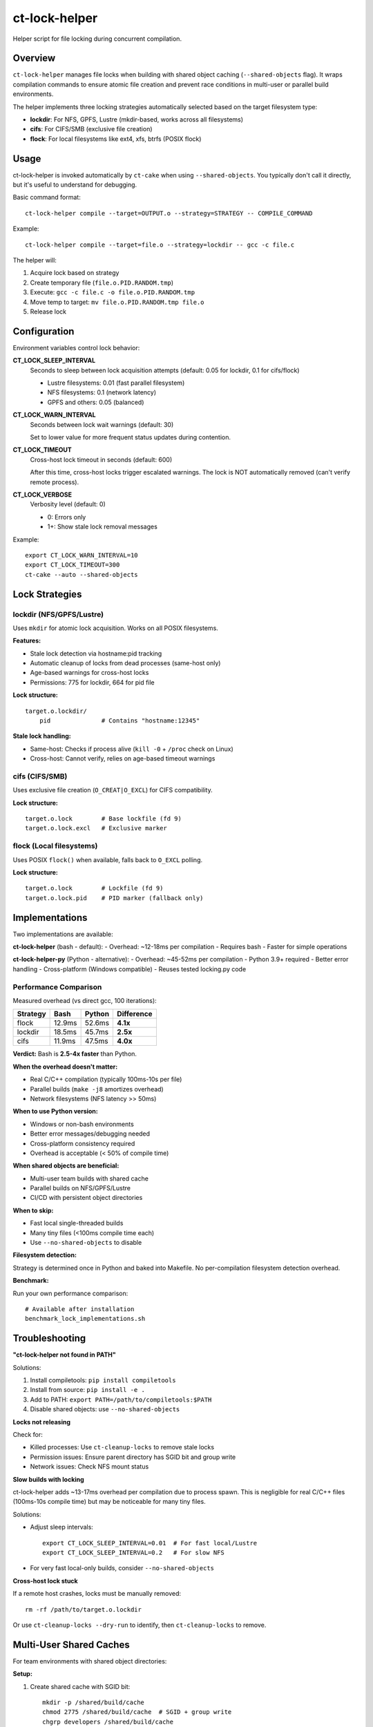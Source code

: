 ct-lock-helper
==============

Helper script for file locking during concurrent compilation.

Overview
--------

``ct-lock-helper`` manages file locks when building with shared object caching
(``--shared-objects`` flag). It wraps compilation commands to ensure atomic
file creation and prevent race conditions in multi-user or parallel build
environments.

The helper implements three locking strategies automatically selected based on
the target filesystem type:

- **lockdir**: For NFS, GPFS, Lustre (mkdir-based, works across all filesystems)
- **cifs**: For CIFS/SMB (exclusive file creation)
- **flock**: For local filesystems like ext4, xfs, btrfs (POSIX flock)

Usage
-----

ct-lock-helper is invoked automatically by ``ct-cake`` when using ``--shared-objects``.
You typically don't call it directly, but it's useful to understand for debugging.

Basic command format::

    ct-lock-helper compile --target=OUTPUT.o --strategy=STRATEGY -- COMPILE_COMMAND

Example::

    ct-lock-helper compile --target=file.o --strategy=lockdir -- gcc -c file.c

The helper will:

1. Acquire lock based on strategy
2. Create temporary file (``file.o.PID.RANDOM.tmp``)
3. Execute: ``gcc -c file.c -o file.o.PID.RANDOM.tmp``
4. Move temp to target: ``mv file.o.PID.RANDOM.tmp file.o``
5. Release lock

Configuration
-------------

Environment variables control lock behavior:

**CT_LOCK_SLEEP_INTERVAL**
    Seconds to sleep between lock acquisition attempts (default: 0.05 for lockdir, 0.1 for cifs/flock)

    - Lustre filesystems: 0.01 (fast parallel filesystem)
    - NFS filesystems: 0.1 (network latency)
    - GPFS and others: 0.05 (balanced)

**CT_LOCK_WARN_INTERVAL**
    Seconds between lock wait warnings (default: 30)

    Set to lower value for more frequent status updates during contention.

**CT_LOCK_TIMEOUT**
    Cross-host lock timeout in seconds (default: 600)

    After this time, cross-host locks trigger escalated warnings.
    The lock is NOT automatically removed (can't verify remote process).

**CT_LOCK_VERBOSE**
    Verbosity level (default: 0)

    - 0: Errors only
    - 1+: Show stale lock removal messages

Example::

    export CT_LOCK_WARN_INTERVAL=10
    export CT_LOCK_TIMEOUT=300
    ct-cake --auto --shared-objects

Lock Strategies
---------------

lockdir (NFS/GPFS/Lustre)
^^^^^^^^^^^^^^^^^^^^^^^^^^

Uses ``mkdir`` for atomic lock acquisition. Works on all POSIX filesystems.

**Features:**

- Stale lock detection via hostname:pid tracking
- Automatic cleanup of locks from dead processes (same-host only)
- Age-based warnings for cross-host locks
- Permissions: 775 for lockdir, 664 for pid file

**Lock structure:**

::

    target.o.lockdir/
        pid              # Contains "hostname:12345"

**Stale lock handling:**

- Same-host: Checks if process alive (``kill -0`` + ``/proc`` check on Linux)
- Cross-host: Cannot verify, relies on age-based timeout warnings

cifs (CIFS/SMB)
^^^^^^^^^^^^^^^

Uses exclusive file creation (``O_CREAT|O_EXCL``) for CIFS compatibility.

**Lock structure:**

::

    target.o.lock        # Base lockfile (fd 9)
    target.o.lock.excl   # Exclusive marker

flock (Local filesystems)
^^^^^^^^^^^^^^^^^^^^^^^^^^

Uses POSIX ``flock()`` when available, falls back to ``O_EXCL`` polling.

**Lock structure:**

::

    target.o.lock        # Lockfile (fd 9)
    target.o.lock.pid    # PID marker (fallback only)

Implementations
---------------

Two implementations are available:

**ct-lock-helper** (bash - default):
- Overhead: ~12-18ms per compilation
- Requires bash
- Faster for simple operations

**ct-lock-helper-py** (Python - alternative):
- Overhead: ~45-52ms per compilation
- Python 3.9+ required
- Better error handling
- Cross-platform (Windows compatible)
- Reuses tested locking.py code

Performance Comparison
^^^^^^^^^^^^^^^^^^^^^^

Measured overhead (vs direct gcc, 100 iterations):

+-----------+---------------+----------------+---------------+
| Strategy  | Bash          | Python         | Difference    |
+===========+===============+================+===============+
| flock     | 12.9ms        | 52.6ms         | **4.1x**      |
+-----------+---------------+----------------+---------------+
| lockdir   | 18.5ms        | 45.7ms         | **2.5x**      |
+-----------+---------------+----------------+---------------+
| cifs      | 11.9ms        | 47.5ms         | **4.0x**      |
+-----------+---------------+----------------+---------------+

**Verdict:** Bash is **2.5-4x faster** than Python.

**When the overhead doesn't matter:**

- Real C/C++ compilation (typically 100ms-10s per file)
- Parallel builds (``make -j8`` amortizes overhead)
- Network filesystems (NFS latency >> 50ms)

**When to use Python version:**

- Windows or non-bash environments
- Better error messages/debugging needed
- Cross-platform consistency required
- Overhead is acceptable (< 50% of compile time)

**When shared objects are beneficial:**

- Multi-user team builds with shared cache
- Parallel builds on NFS/GPFS/Lustre
- CI/CD with persistent object directories

**When to skip:**

- Fast local single-threaded builds
- Many tiny files (<100ms compile time each)
- Use ``--no-shared-objects`` to disable

**Filesystem detection:**

Strategy is determined once in Python and baked into Makefile.
No per-compilation filesystem detection overhead.

**Benchmark:**

Run your own performance comparison::

    # Available after installation
    benchmark_lock_implementations.sh

Troubleshooting
---------------

**"ct-lock-helper not found in PATH"**

Solutions:

1. Install compiletools: ``pip install compiletools``
2. Install from source: ``pip install -e .``
3. Add to PATH: ``export PATH=/path/to/compiletools:$PATH``
4. Disable shared objects: use ``--no-shared-objects``

**Locks not releasing**

Check for:

- Killed processes: Use ``ct-cleanup-locks`` to remove stale locks
- Permission issues: Ensure parent directory has SGID bit and group write
- Network issues: Check NFS mount status

**Slow builds with locking**

ct-lock-helper adds ~13-17ms overhead per compilation due to process spawn.
This is negligible for real C/C++ files (100ms-10s compile time) but may be
noticeable for many tiny files.

Solutions:

- Adjust sleep intervals::

    export CT_LOCK_SLEEP_INTERVAL=0.01  # For fast local/Lustre
    export CT_LOCK_SLEEP_INTERVAL=0.2   # For slow NFS

- For very fast local-only builds, consider ``--no-shared-objects``

**Cross-host lock stuck**

If a remote host crashes, locks must be manually removed::

    rm -rf /path/to/target.o.lockdir

Or use ``ct-cleanup-locks --dry-run`` to identify, then ``ct-cleanup-locks`` to remove.

Multi-User Shared Caches
-------------------------

For team environments with shared object directories:

**Setup:**

1. Create shared cache with SGID bit::

    mkdir -p /shared/build/cache
    chmod 2775 /shared/build/cache  # SGID + group write
    chgrp developers /shared/build/cache

2. Configure compiletools::

    ct-cake --auto --shared-objects --objdir=/shared/build/cache

**Lock permissions:**

- Lockdirs inherit group from parent (via SGID)
- 775 permissions allow group members to remove stale locks
- PID files are 664 for group readability

**Maintenance:**

Run periodic cleanup of stale locks::

    ct-cleanup-locks --objdir=/shared/build/cache --dry-run
    ct-cleanup-locks --objdir=/shared/build/cache

See Also
--------

- ``ct-cleanup-locks`` - Remove stale locks from shared caches
- ``ct-cake --help`` - Build system documentation
- ``README.ct-doc.rst`` - Main compiletools documentation

Algorithm Details
-----------------

The locking algorithm mirrors ``locking.py`` for consistency:

1. **Acquire:**

   - Try ``mkdir`` (lockdir) or exclusive create (cifs/flock)
   - If fails, check if lock is stale (same-host process check)
   - If stale, remove and retry immediately
   - If not stale, wait with periodic warnings
   - Write hostname:pid to lock

2. **Execute:**

   - Compile to temporary file
   - Exit immediately on compile errors (``set -euo pipefail``)

3. **Release:**

   - Move temp to target (atomic)
   - Remove lock files
   - Cleanup via trap on EXIT/INT/TERM

**Error handling:**

- All errors propagate (``set -euo pipefail``)
- Locks released even on signals (trap)
- Temp files cleaned up on exit

Examples
--------

**Manual invocation:**

::

    # Compile with lockdir strategy
    ct-lock-helper compile --target=main.o --strategy=lockdir -- gcc -c main.c

    # Compile with cifs strategy and custom timeout
    CT_LOCK_TIMEOUT=120 ct-lock-helper compile --target=test.o --strategy=cifs -- gcc -c test.c

**Debugging lock contention:**

::

    # Verbose output
    CT_LOCK_VERBOSE=1 CT_LOCK_WARN_INTERVAL=5 ct-cake --auto --shared-objects

**Testing lock strategies:**

::

    # Force specific strategy (override auto-detection)
    ct-lock-helper compile --target=file.o --strategy=flock -- gcc -c file.c

Installation
------------

ct-lock-helper is installed automatically with compiletools::

    pip install compiletools

It will be in your PATH if the Python scripts directory is in PATH
(e.g., ``~/.local/bin`` or virtual environment's ``bin/``).

For development::

    pip install -e .
    # or
    pip install -e ".[dev]"

The script is located at the repository root: ``compiletools/ct-lock-helper``
